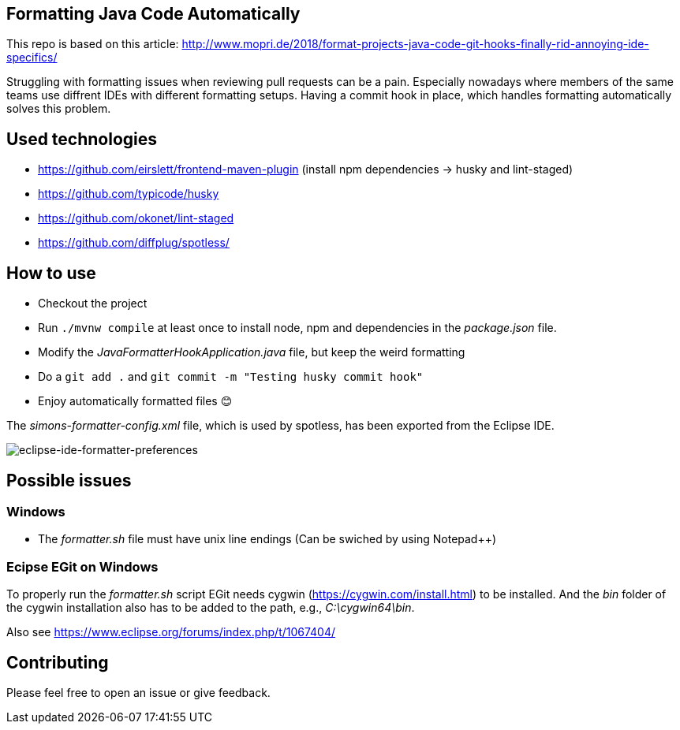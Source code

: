 == Formatting Java Code Automatically

This repo is based on this article: http://www.mopri.de/2018/format-projects-java-code-git-hooks-finally-rid-annoying-ide-specifics/

Struggling with formatting issues when reviewing pull requests can be a pain.
Especially nowadays where members of the same teams use diffrent IDEs with different formatting setups. Having a commit hook in place, which handles formatting automatically solves this problem.

== Used technologies

* https://github.com/eirslett/frontend-maven-plugin (install npm dependencies -> husky and lint-staged)
* https://github.com/typicode/husky
* https://github.com/okonet/lint-staged
* https://github.com/diffplug/spotless/

== How to use

* Checkout the project
* Run `./mvnw compile` at least once to install node, npm and dependencies in the _package.json_ file.
* Modify the _JavaFormatterHookApplication.java_ file, but keep the weird formatting
* Do a `git add .` and `git commit -m "Testing husky commit hook"`
* Enjoy automatically formatted files 😊

The _simons-formatter-config.xml_ file, which is used by spotless, has been exported from the Eclipse IDE.

image::./img/eclipse-formatter.png[eclipse-ide-formatter-preferences]

== Possible issues

=== Windows

* The _formatter.sh_ file must have unix line endings (Can be swiched by using Notepad++)

=== Ecipse EGit on Windows

To properly run the _formatter.sh_ script EGit needs cygwin (https://cygwin.com/install.html) to be installed.
And the _bin_ folder of the cygwin installation also has to be added to the path, e.g., _C:\cygwin64\bin_.

Also see https://www.eclipse.org/forums/index.php/t/1067404/

== Contributing

Please feel free to open an issue or give feedback.
